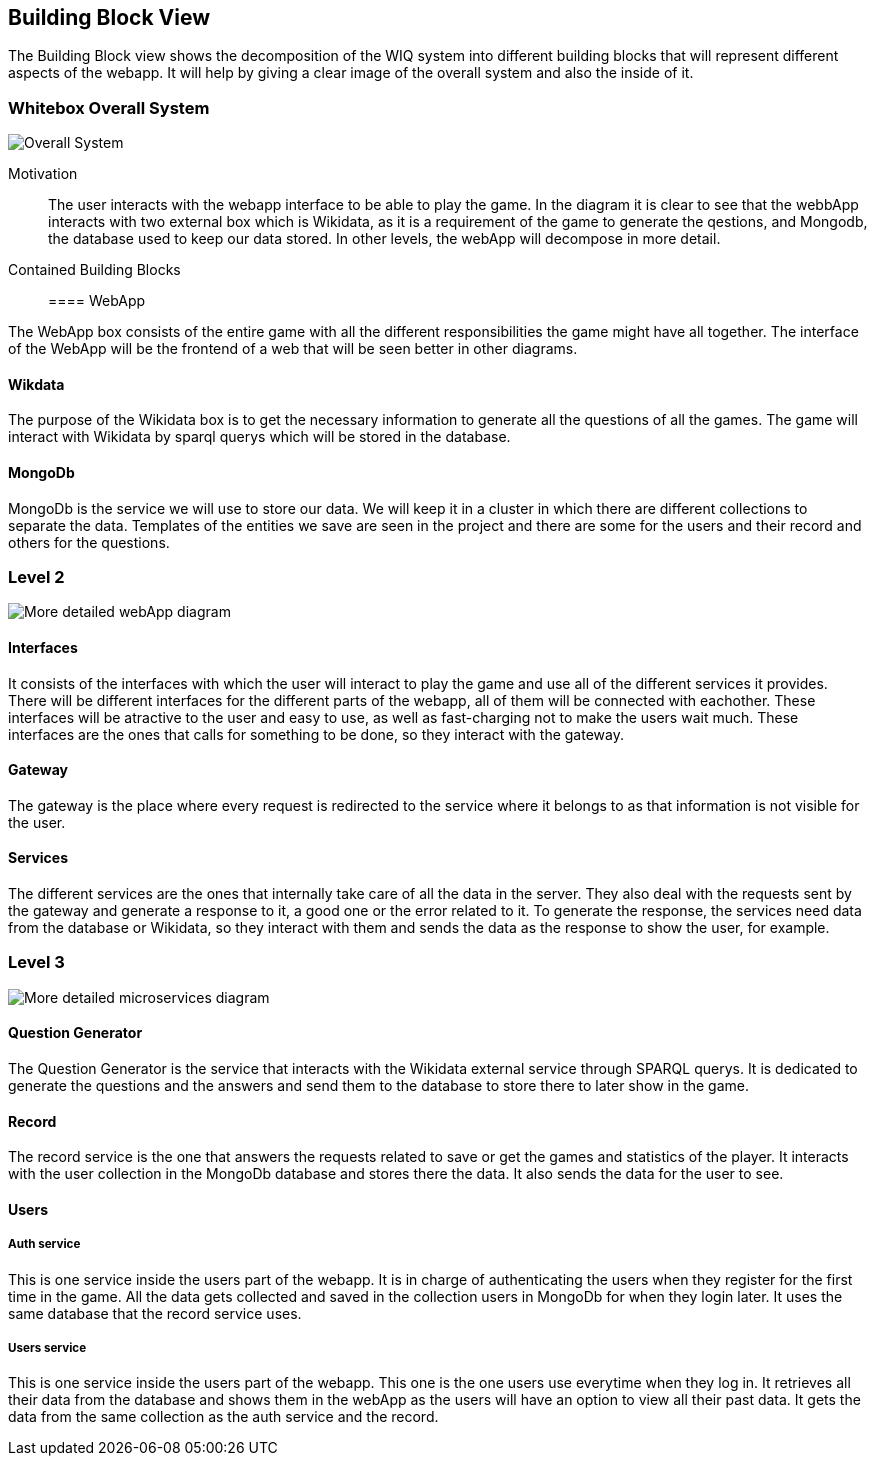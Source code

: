 ifndef::imagesdir[:imagesdir: ../images]

[[section-building-block-view]]


== Building Block View

The Building Block view shows the decomposition of the WIQ system into different building blocks that will represent different
aspects of the webapp. It will help by giving a clear image of the overall system and also the inside of it.


=== Whitebox Overall System

image::buildingBlock1.png["Overall System"]

Motivation::

The user interacts with the webapp interface to be able to play the game. In the diagram it is clear to see that the webbApp interacts
with two external box which is Wikidata, as it is a requirement of the game to generate the qestions, and Mongodb, the database used to keep our data stored.
In other levels, the webApp will decompose in more detail.

Contained Building Blocks::

==== WebApp

The WebApp box consists of the entire game with all the different responsibilities the game might have all together.
The interface of the WebApp will be the frontend of a web that will be seen better in other diagrams.

==== Wikdata

The purpose of the Wikidata box is to get the necessary information to generate all the questions of all the games.
The game will interact with Wikidata by sparql querys which will be stored in the database. 

==== MongoDb

MongoDb is the service we will use to store our data. We will keep it in a cluster in which there are 
different collections to separate the data. Templates of the entities we save are seen in the project and
there are some for the users and their record and others for the questions.


=== Level 2

image::buildingblock2.png["More detailed webApp diagram"]

==== Interfaces

It consists of the interfaces with which the user will interact to play the game and use all of the different services it provides.
There will be different interfaces for the different parts of the webapp, all of them will be connected with eachother.
These interfaces will be atractive to the user and easy to use, as well as fast-charging not to make the users wait much.
These interfaces are the ones that calls for something to be done, so they interact with the gateway.

==== Gateway

The gateway is the place where every request is redirected to the service where it belongs to as that information is not visible for the user.

==== Services

The different services are the ones that internally take care of all the data in the server. They also deal with
the requests sent by the gateway and generate a response to it, a good one or the error related to it. To generate the response,
the services need data from the database or Wikidata, so they interact with them and sends the data as the response to show the user, for example.


=== Level 3

image::buildingBlock3.png["More detailed microservices diagram"]

==== Question Generator

The Question Generator is the service that interacts with the Wikidata external service through SPARQL querys.
It is dedicated to generate the questions and the answers and send them to the database to store there to later show 
in the game. 

==== Record

The record service is the one that answers the requests related to save or get the games and statistics of the player.
It interacts with the user collection in the MongoDb database and stores there the data. It also sends the data for the 
user to see.

====  Users
===== Auth service
This is one service inside the users part of the webapp. It is in charge of authenticating the users when they register for the 
first time in the game. All the data gets collected and saved in the collection users in MongoDb for when they login later. It uses the same 
database that the record service uses.

===== Users service
This is one service inside the users part of the webapp. This one is the one users use everytime when they log in. It retrieves
all their data from the database and shows them in the webApp as the users will have an option to view all their past data. It gets 
the data from the same collection as the auth service and the record.
